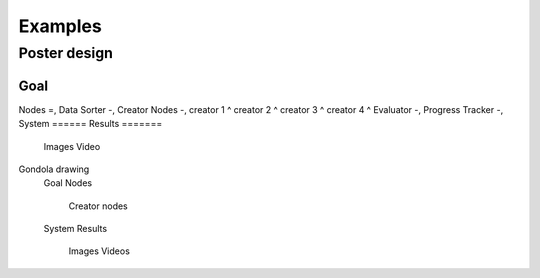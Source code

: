 Examples
========

Poster design
#############
Goal
****
Nodes
=,
Data Sorter
-,
Creator Nodes
-,
creator 1
^
creator 2
^
creator 3
^
creator 4
^
Evaluator
-,
Progress Tracker
-,
System
======
Results
=======
    Images
    Video
Gondola drawing
  Goal
  Nodes
    Creator nodes
  System
  Results
    Images
    Videos
